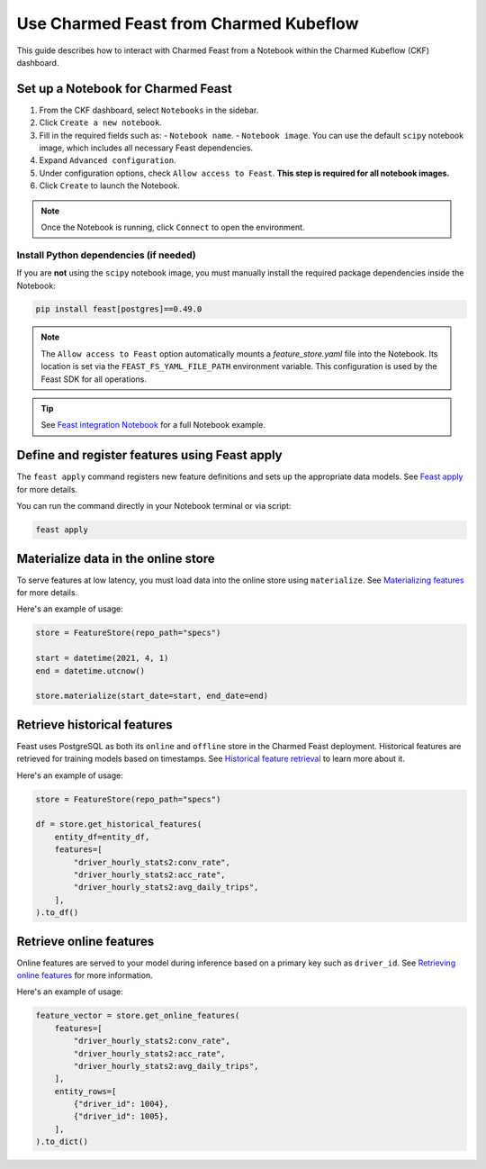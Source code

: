 Use Charmed Feast from Charmed Kubeflow
========================================

This guide describes how to interact with Charmed Feast from a Notebook within the Charmed Kubeflow (CKF) dashboard. 

Set up a Notebook for Charmed Feast
-----------------------------------

1. From the CKF dashboard, select ``Notebooks`` in the sidebar.
2. Click ``Create a new notebook``.
3. Fill in the required fields such as:
   - ``Notebook name``.
   - ``Notebook image``. You can use the default ``scipy`` notebook image, which includes all necessary Feast dependencies.
4. Expand ``Advanced configuration``.
5. Under configuration options, check ``Allow access to Feast``. **This step is required for all notebook images.**
6. Click ``Create`` to launch the Notebook.

.. note::
   Once the Notebook is running, click ``Connect`` to open the environment.

Install Python dependencies (if needed)
^^^^^^^^^^^^^^^^^^^^^^^^^^^^^^^^^^^^^^^^

If you are **not** using the ``scipy`` notebook image, you must manually install the required package dependencies inside the Notebook:

.. code-block:: bash

   pip install feast[postgres]==0.49.0

.. note::

   The ``Allow access to Feast`` option automatically mounts a `feature_store.yaml` file into the Notebook.
   Its location is set via the ``FEAST_FS_YAML_FILE_PATH`` environment variable.
   This configuration is used by the Feast SDK for all operations.

.. tip::

   See `Feast integration Notebook <https://github.com/canonical/charmed-kubeflow-uats/blob/main/tests/notebooks/cpu/feast/feast-integration.ipynb>`_ 
   for a full Notebook example.

Define and register features using Feast apply
----------------------------------------------

The ``feast apply`` command registers new feature definitions and sets up the appropriate data models.
See `Feast apply <https://docs.feast.dev/reference/feast-cli-commands#apply>`_ for more details.

You can run the command directly in your Notebook terminal or via script:

.. code-block:: bash

   feast apply

Materialize data in the online store
-------------------------------------

To serve features at low latency, you must load data into the online store using ``materialize``.
See `Materializing features <https://docs.feast.dev/how-to-guides/feast-snowflake-gcp-aws/load-data-into-the-online-store#materializing-features>`_ for more details.

Here's an example of usage:

.. code-block:: python

   store = FeatureStore(repo_path="specs")

   start = datetime(2021, 4, 1)
   end = datetime.utcnow()

   store.materialize(start_date=start, end_date=end)

Retrieve historical features
----------------------------

Feast uses PostgreSQL as both its ``online`` and ``offline`` store in the Charmed Feast deployment.
Historical features are retrieved for training models based on timestamps.
See `Historical feature retrieval <https://docs.feast.dev/getting-started/concepts/feature-retrieval#overview>`_ to learn more about it.

Here's an example of usage:

.. code-block:: python

   store = FeatureStore(repo_path="specs")

   df = store.get_historical_features(
       entity_df=entity_df,
       features=[
           "driver_hourly_stats2:conv_rate",
           "driver_hourly_stats2:acc_rate",
           "driver_hourly_stats2:avg_daily_trips",
       ],
   ).to_df()

Retrieve online features
------------------------

Online features are served to your model during inference based on a primary key such as ``driver_id``.
See `Retrieving online features <http://docs.feast.dev/v0.17-branch/how-to-guides/feast-gcp-aws/read-features-from-the-online-store#retrieving-online-features>`_ for more information.

Here's an example of usage:

.. code-block:: python

   feature_vector = store.get_online_features(
       features=[
           "driver_hourly_stats2:conv_rate",
           "driver_hourly_stats2:acc_rate",
           "driver_hourly_stats2:avg_daily_trips",
       ],
       entity_rows=[
           {"driver_id": 1004},
           {"driver_id": 1005},
       ],
   ).to_dict()
